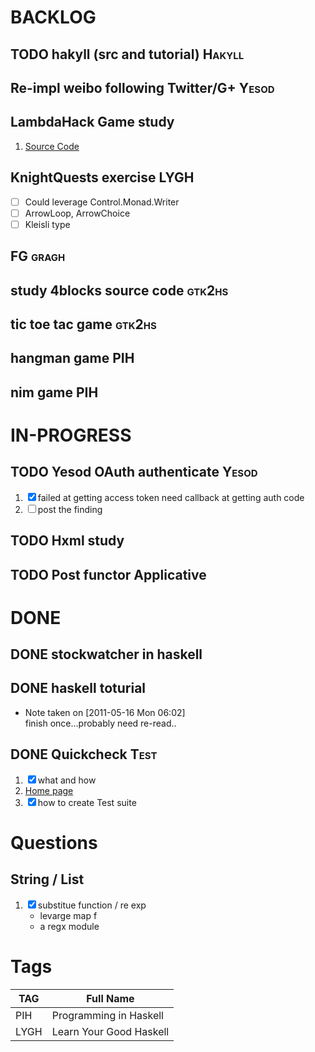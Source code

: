 * BACKLOG
** TODO hakyll (src and tutorial)                                    :Hakyll:
** Re-impl weibo following Twitter/G+                                 :Yesod:
** LambdaHack Game study
   1. [[https://github.com/kosmikus/LambdaHack][Source Code]]
** KnightQuests exercise                                               :LYGH:
   - [ ] Could leverage Control.Monad.Writer
   - [ ] ArrowLoop, ArrowChoice
   - [ ] Kleisli type
** FG                                                                 :gragh:
** study 4blocks source code                                         :gtk2hs:
** tic toe tac game                                                  :gtk2hs:
** hangman game                                                         :PIH:
** nim game                                                             :PIH:
* IN-PROGRESS
** TODO Yesod OAuth authenticate                                      :Yesod:
   1. [X] failed at getting access token
          need callback at getting auth code
   2. [ ] post the finding
** TODO Hxml study
** TODO Post functor Applicative
* DONE
** DONE stockwatcher in haskell
    CLOSED: [2011-05-16 Mon 06:02]
** DONE haskell toturial
   CLOSED: [2011-05-16 Mon 06:01]
   - Note taken on [2011-05-16 Mon 06:02] \\
     finish once...probably need re-read..
     
** DONE Quickcheck                                                     :Test:
   CLOSED: [2011-09-01 Thu 15:34]
   1. [X] what and how
   2. [[http://www.cse.chalmers.se/~rjmh/QuickCheck/][Home page]]
   3. [X] how to create Test suite

* Questions
** String / List
   1. [X] substitue function / re exp
          - levarge map f
          - a regx module
* Tags

| TAG  | Full Name               |
|------+-------------------------|
| PIH  | Programming in Haskell  |
| LYGH | Learn Your Good Haskell |
